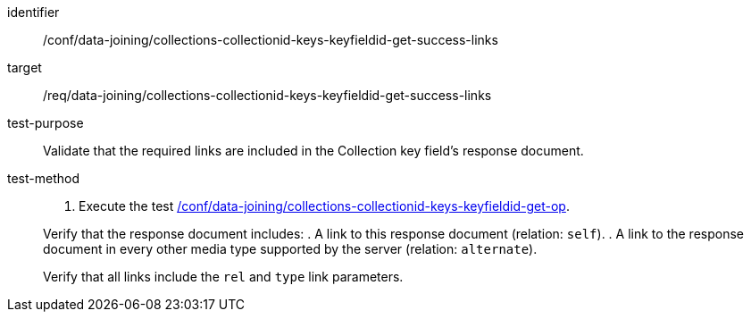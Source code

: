[[ats_data_joining_collections-collectionid-keys-keyfieldid-get-success-links]]

[abstract_test]
====
[%metadata]
identifier:: /conf/data-joining/collections-collectionid-keys-keyfieldid-get-success-links
target:: /req/data-joining/collections-collectionid-keys-keyfieldid-get-success-links
test-purpose:: Validate that the required links are included in the Collection key field's response document.
test-method::
+
--
. Execute the test <<ats_data_joining_collections-collectionid-keys-keyfieldid-get-op, /conf/data-joining/collections-collectionid-keys-keyfieldid-get-op>>.

Verify that the response document includes:
. A link to this response document (relation: `self`).
. A link to the response document in every other media type supported by the server (relation: `alternate`).

Verify that all links include the `rel` and `type` link parameters.
====